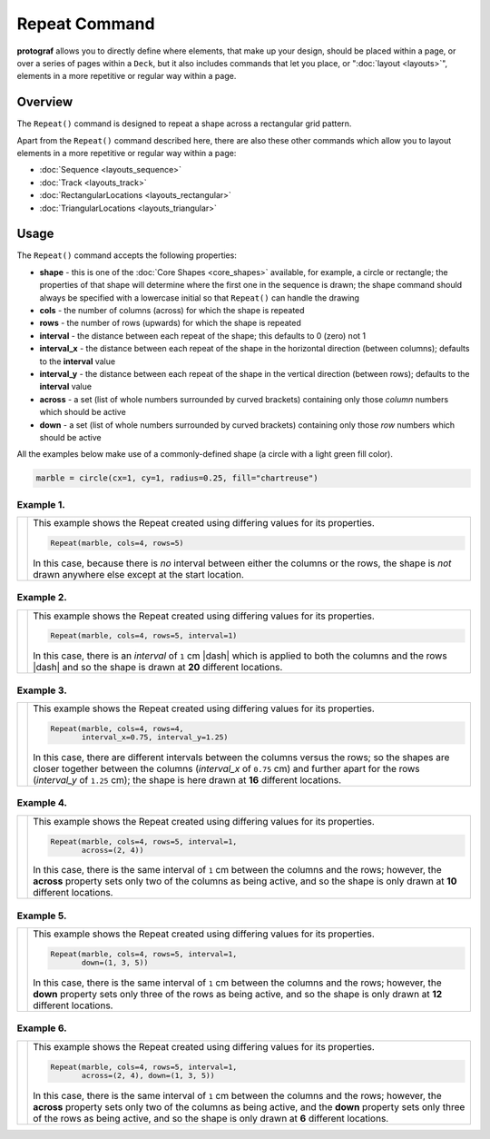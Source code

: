 ==============
Repeat Command
==============

**protograf** allows you to directly define where elements, that make up
your design, should be placed within a page, or over a series of pages
within a ``Deck``, but it also includes commands that let you place, or
":doc:`layout <layouts>`", elements in a more repetitive or regular way
within a page.


Overview
========

The ``Repeat()`` command is designed to repeat a shape across a rectangular
grid pattern.

Apart from the ``Repeat()`` command described here,
there are also these other commands which allow you to layout
elements in a more repetitive or regular way within a page:

- :doc:`Sequence <layouts_sequence>`
- :doc:`Track <layouts_track>`
- :doc:`RectangularLocations <layouts_rectangular>`
- :doc:`TriangularLocations <layouts_triangular>`

Usage
=====

The ``Repeat()`` command accepts the following properties:

- **shape** - this is one of the :doc:`Core Shapes <core_shapes>` available,
  for example, a circle or rectangle; the properties of that shape will
  determine where the first one in the sequence is drawn; the shape command
  should always be specified with a lowercase initial so that ``Repeat()``
  can handle the drawing
- **cols** - the number of columns (across) for which the shape is repeated
- **rows** - the number of rows (upwards) for which the shape is repeated
- **interval** - the distance between each repeat of the shape; this defaults to
  0 (zero) not 1
- **interval_x** - the distance between each repeat of the shape in the
  horizontal direction (between columns); defaults to the **interval** value
- **interval_y** - the distance between each repeat of the shape in the
  vertical direction (between rows); defaults to the **interval** value
- **across** - a set (list of whole numbers surrounded by curved brackets)
  containing only those *column* numbers which should be active
- **down** - a set (list of whole numbers surrounded by curved brackets)
  containing only those *row* numbers which should be active

All the examples below make use of a commonly-defined shape (a circle with
a light green fill color).

.. code:: python

    marble = circle(cx=1, cy=1, radius=0.25, fill="chartreuse")

Example 1.
----------

.. |rp0| image:: images/layouts/repeat_basic.png
   :width: 330

===== ======
|rp0| This example shows the Repeat created using differing values for
      its properties.

      .. code:: python

        Repeat(marble, cols=4, rows=5)

      In this case, because there is *no* interval between either the columns
      or the rows, the shape is *not* drawn anywhere else except at the start
      location.

===== ======

Example 2.
----------

.. |rp1| image:: images/layouts/repeat_interval.png
   :width: 330

===== ======
|rp1| This example shows the Repeat created using differing values for
      its properties.

      .. code:: python

        Repeat(marble, cols=4, rows=5, interval=1)

      In this case, there is an *interval* of ``1`` cm |dash| which is
      applied to both the columns and the rows |dash| and so the shape is
      drawn at **20** different locations.

===== ======

Example 3.
----------

.. |rp2| image:: images/layouts/repeat_interval_acrossdown.png
   :width: 330

===== ======
|rp2| This example shows the Repeat created using differing values for
      its properties.

      .. code:: python

        Repeat(marble, cols=4, rows=4,
               interval_x=0.75, interval_y=1.25)

      In this case, there are different intervals between the columns
      versus the rows; so the shapes are closer together between the columns
      (*interval_x* of ``0.75`` cm) and further apart for the rows
      (*interval_y* of ``1.25`` cm); the shape is here drawn at **16**
      different locations.

===== ======

Example 4.
----------

.. |rp3| image:: images/layouts/repeat_across.png
   :width: 330

===== ======
|rp3| This example shows the Repeat created using differing values for
      its properties.

      .. code:: python

        Repeat(marble, cols=4, rows=5, interval=1,
               across=(2, 4))

      In this case, there is the same interval of ``1`` cm between the columns
      and the rows; however, the **across** property sets only two of the
      columns as being active, and so the shape is only drawn at **10**
      different locations.

===== ======

Example 5.
----------

.. |rp4| image:: images/layouts/repeat_down.png
   :width: 330

===== ======
|rp4| This example shows the Repeat created using differing values for
      its properties.

      .. code:: python

        Repeat(marble, cols=4, rows=5, interval=1,
               down=(1, 3, 5))

      In this case, there is the same interval of ``1`` cm between the columns
      and the rows; however, the **down** property sets only three of the
      rows as being active, and so the shape is only drawn at **12**
      different locations.

===== ======

Example 6.
----------

.. |rp5| image:: images/layouts/repeat_acrossdown.png
   :width: 330

===== ======
|rp5| This example shows the Repeat created using differing values for
      its properties.

      .. code:: python

        Repeat(marble, cols=4, rows=5, interval=1,
               across=(2, 4), down=(1, 3, 5))

      In this case, there is the same interval of ``1`` cm between the columns
      and the rows; however, the **across** property sets only two of the
      columns as being active, and the **down** property sets only three of
      the rows as being active, and so the shape is only drawn at **6**
      different locations.

===== ======
